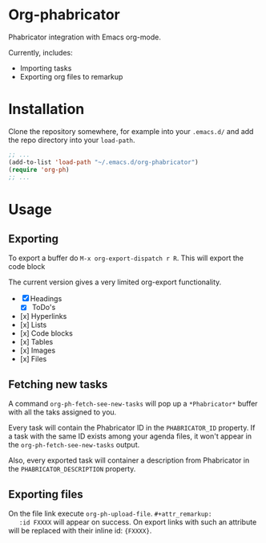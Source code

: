* Org-phabricator

  Phabricator integration with Emacs org-mode.

  Currently, includes:

  - Importing tasks
  - Exporting org files to remarkup

* Installation

  Clone the repository somewhere, for example into your =.emacs.d/=
  and add the repo directory into your =load-path=.

  #+NAME: .emacs
  #+begin_src emacs-lisp :exports code
    ;; ...
    (add-to-list 'load-path "~/.emacs.d/org-phabricator")
    (require 'org-ph)
    ;; ...
  #+end_src

* Usage

** Exporting

   To export a buffer do =M-x org-export-dispatch r R=. This will
   export the code block

   The current version gives a very limited org-export functionality.

   - [X] Headings
     - [X] ToDo's
   - [x] Hyperlinks
   - [x] Lists
   - [x] Code blocks
   - [x] Tables
   - [x] Images
   - [x] Files

** Fetching new tasks

   A command =org-ph-fetch-see-new-tasks= will pop up a
   =*Phabricator*= buffer with all the taks assigned to you.

   Every task will contain the Phabricator ID in the =PHABRICATOR_ID=
   property. If a task with the same ID exists among your agenda
   files, it won't appear in the =org-ph-fetch-see-new-tasks= output.

   Also, every exported task will container a description from
   Phabricator in the =PHABRICATOR_DESCRIPTION= property.

** Exporting files
   On the file link execute =org-ph-upload-file=. =#+attr_remarkup:
   :id FXXXX= will appear on success. On export links with such an
   attribute will be replaced with their inline id: ={FXXXX}=.
